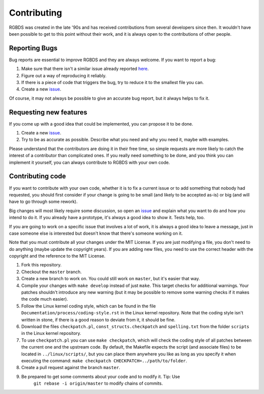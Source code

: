 Contributing
============

RGBDS was created in the late '90s and has received contributions from several
developers since then. It wouldn't have been possible to get to this point
without their work, and it is always open to the contributions of other people.

Reporting Bugs
--------------

Bug reports are essential to improve RGBDS and they are always welcome. If you
want to report a bug:

1. Make sure that there isn't a similar issue already reported
   `here <https://github.com/rednex/rgbds/issues>`__.

2. Figure out a way of reproducing it reliably.

3. If there is a piece of code that triggers the bug, try to reduce it to the
   smallest file you can.

4. Create a new `issue <https://github.com/rednex/rgbds/issues>`__.

Of course, it may not always be possible to give an accurate bug report, but it
always helps to fix it.

Requesting new features
-----------------------

If you come up with a good idea that could be implemented, you can propose it to
be done.

1. Create a new `issue <https://github.com/rednex/rgbds/issues>`__.

2. Try to be as accurate as possible. Describe what you need and why you need
   it, maybe with examples.

Please understand that the contributors are doing it in their free time, so
simple requests are more likely to catch the interest of a contributor than
complicated ones. If you really need something to be done, and you think you can
implement it yourself, you can always contribute to RGBDS with your own code.

Contributing code
-----------------

If you want to contribute with your own code, whether it is to fix a current
issue or to add something that nobody had requested, you should first consider
if your change is going to be small (and likely to be accepted as-is) or big
(and will have to go through some rework).

Big changes will most likely require some discussion, so open an
`issue <https://github.com/rednex/rgbds/issues>`__ and explain what you want to
do and how you intend to do it. If you already have a prototype, it's always a
good idea to show it. Tests help, too.

If you are going to work on a specific issue that involves a lot of work, it is
always a good idea to leave a message, just in case someone else is interested
but doesn't know that there's someone working on it.

Note that you must contribute all your changes under the MIT License. If you are
just modifying a file, you don't need to do anything (maybe update the copyright
years). If you are adding new files, you need to use the correct header with the
copyright and the reference to the MIT License.

1. Fork this repository.

2. Checkout the ``master`` branch.

3. Create a new branch to work on. You could still work on ``master``, but it's
   easier that way.

4. Compile your changes with ``make develop`` instead of just ``make``. This
   target checks for additional warnings. Your patches shouldn't introduce any
   new warning (but it may be possible to remove some warning checks if it makes
   the code much easier).

5. Follow the Linux kernel coding style, which can be found in the file
   ``Documentation/process/coding-style.rst`` in the Linux kernel repository.
   Note that the coding style isn't written in stone, if there is a good reason
   to deviate from it, it should be fine.

6. Download the files ``checkpatch.pl``, ``const_structs.checkpatch`` and
   ``spelling.txt`` from the folder ``scripts`` in the Linux kernel repository.

7. To use ``checkpatch.pl`` you can use ``make checkpatch``, which will check
   the coding style of all patches between the current one and the upstream
   code. By default, the Makefile expects the script (and associate files) to be
   located in ``../linux/scripts/``, but you can place them anywhere you like as
   long as you specify it when executing the command:
   ``make checkpatch CHECKPATCH=../path/to/folder``.

8. Create a pull request against the branch ``master``.

9. Be prepared to get some comments about your code and to modify it. Tip: Use
    ``git rebase -i origin/master`` to modify chains of commits.

